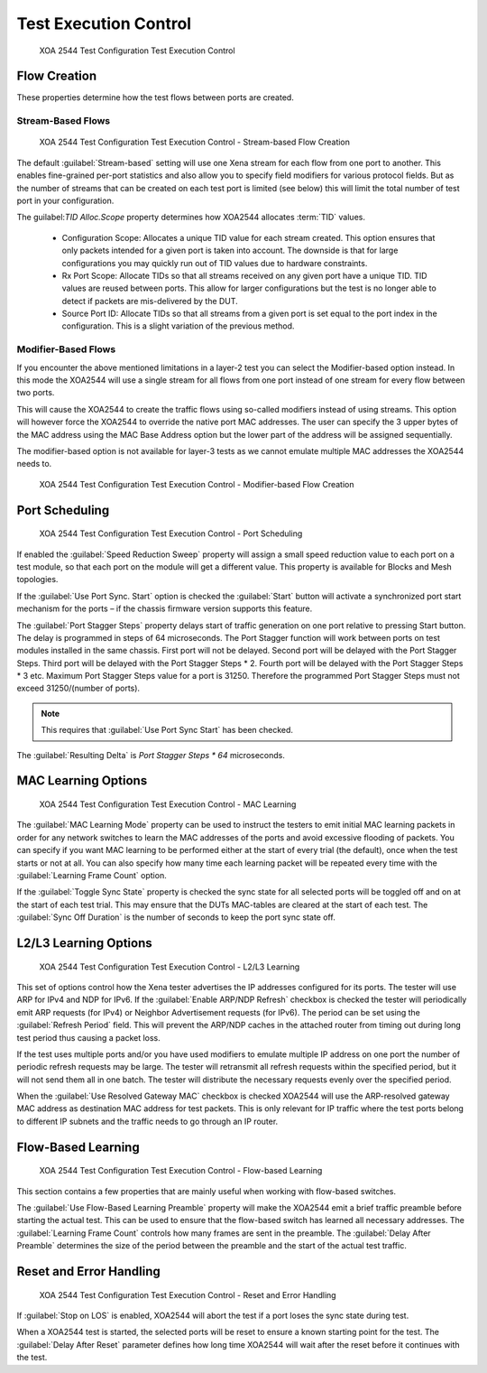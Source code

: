 Test Execution Control
===============================

.. figure:: ../../../../_static/xoa2544/reference/configurators/tc_test_exec_ctrl.png
    :width: 100%
    :alt: XOA 2544 Test Configuration Test Execution Control

    XOA 2544 Test Configuration Test Execution Control

Flow Creation
-------------

These properties determine how the test flows between ports are created.

Stream-Based Flows
^^^^^^^^^^^^^^^^^^

.. figure:: ../../../../_static/xoa2544/reference/configurators/tc_test_exec_ctrl_stream.png
    :width: 100%
    :alt: XOA 2544 Test Configuration Test Execution Control - Stream-based Flow Creation

    XOA 2544 Test Configuration Test Execution Control - Stream-based Flow Creation

The default :guilabel:`Stream-based` setting will use one Xena stream for each flow from one port to another. This enables fine-grained per-port statistics and also allow you to specify field modifiers for various protocol fields. But as the number of streams that can be created on each test port is limited (see below) this will limit the total number of test port in your configuration.

The guilabel:`TID Alloc.Scope` property determines how XOA2544 allocates :term:`TID` values.

    * Configuration Scope: Allocates a unique TID value for each stream created. This option ensures that only packets intended for a given port is taken into account. The downside is that for large configurations you may quickly run out of TID values due to hardware constraints.

    * Rx Port Scope: Allocate TIDs so that all streams received on any given port have a unique TID. TID values are reused between ports. This allow for larger configurations but the test is no longer able to detect if packets are mis-delivered by the DUT.

    * Source Port ID: Allocate TIDs so that all streams from a given port is set equal to the port index in the configuration. This is a slight variation of the previous method.

Modifier-Based Flows
^^^^^^^^^^^^^^^^^^^^
If you encounter the above mentioned limitations in a layer-2 test you can select the Modifier-based option instead. In this mode the XOA2544 will use a single stream for all flows from one port instead of one stream for every flow between two ports.

This will cause the XOA2544 to create the traffic flows using so-called modifiers instead of using streams. This option will however force the XOA2544 to override the native port MAC addresses. The user can specify the 3 upper bytes of the MAC address using the MAC Base Address option but the lower part of the address will be assigned sequentially.

The modifier-based option is not available for layer-3 tests as we cannot emulate multiple MAC addresses the XOA2544 needs to.

.. figure:: ../../../../_static/xoa2544/reference/configurators/tc_test_exec_ctrl_modifier.png
    :width: 100%
    :alt: XOA 2544 Test Configuration Test Execution Control - Modifier-based Flow Creation

    XOA 2544 Test Configuration Test Execution Control - Modifier-based Flow Creation

Port Scheduling
---------------

.. figure:: ../../../../_static/xoa2544/reference/configurators/tc_test_exec_ctrl_port_sched.png
    :width: 100%
    :alt: XOA 2544 Test Configuration Test Execution Control - Port Scheduling

    XOA 2544 Test Configuration Test Execution Control - Port Scheduling

If enabled the :guilabel:`Speed Reduction Sweep` property will assign a small speed reduction value to each port on a test module, so that each port on the module will get a different value. This property is available for Blocks and Mesh topologies.

If the :guilabel:`Use Port Sync. Start` option is checked the :guilabel:`Start` button will activate a synchronized port start mechanism for the ports – if the chassis firmware version supports this feature.

The :guilabel:`Port Stagger Steps` property delays start of traffic generation on one port relative to pressing Start button. The delay is programmed in steps of 64 microseconds. The Port Stagger function will work between ports on test modules installed in the same chassis. First port will not be delayed. Second port will be delayed with the Port Stagger Steps. Third port will be delayed with the Port Stagger Steps * 2. Fourth port will be delayed with the Port Stagger Steps * 3 etc. Maximum Port Stagger Steps value for a port is 31250. Therefore the programmed Port Stagger Steps must not exceed 31250/(number of ports). 

.. note::
    
    This requires that :guilabel:`Use Port Sync Start` has been checked.

The :guilabel:`Resulting Delta` is `Port Stagger Steps * 64` microseconds.


MAC Learning Options
--------------------

.. figure:: ../../../../_static/xoa2544/reference/configurators/tc_test_exec_ctrl_mac.png
    :width: 100%
    :alt: XOA 2544 Test Configuration Test Execution Control - MAC Learning

    XOA 2544 Test Configuration Test Execution Control - MAC Learning

The :guilabel:`MAC Learning Mode` property can be used to instruct the testers to emit initial MAC learning packets in order for any network switches to learn the MAC addresses of the ports and avoid excessive flooding of packets. You can specify if you want MAC learning to be performed either at the start of every trial (the default), once when the test starts or not at all. You can also specify how many time each learning packet will be repeated every time with the :guilabel:`Learning Frame Count` option.

If the :guilabel:`Toggle Sync State` property is checked the sync state for all selected ports will be toggled off and on at the start of each test trial. This may ensure that the DUTs MAC-tables are cleared at the start of each test. The :guilabel:`Sync Off Duration` is the number of seconds to keep the port sync state off.

L2/L3 Learning Options
-----------------------

.. figure:: ../../../../_static/xoa2544/reference/configurators/tc_test_exec_ctrl_l23.png
    :width: 100%
    :alt: XOA 2544 Test Configuration Test Execution Control - L2/L3 Learning

    XOA 2544 Test Configuration Test Execution Control - L2/L3 Learning

This set of options control how the Xena tester advertises the IP addresses configured for its ports. The tester will use ARP for IPv4 and NDP for IPv6. If the :guilabel:`Enable ARP/NDP Refresh` checkbox is checked the tester will periodically emit ARP requests (for IPv4) or Neighbor Advertisement requests (for IPv6). The period can be set using the :guilabel:`Refresh Period` field. This will prevent the ARP/NDP caches in the attached router from timing out during long test period thus causing a packet loss.

If the test uses multiple ports and/or you have used modifiers to emulate multiple IP address on one port the number of periodic refresh requests may be large. The tester will retransmit all refresh requests within the specified period, but it will not send them all in one batch. The tester will distribute the necessary requests evenly over the specified period. 

When the :guilabel:`Use Resolved Gateway MAC` checkbox is checked XOA2544 will use the ARP-resolved gateway MAC address as destination MAC address for test packets. This is only relevant for IP traffic where the test ports belong to different IP subnets and the traffic needs to go through an IP router.

Flow-Based Learning
--------------------

.. figure:: ../../../../_static/xoa2544/reference/configurators/tc_test_exec_ctrl_flow.png
    :width: 100%
    :alt: XOA 2544 Test Configuration Test Execution Control - Flow-based Learning

    XOA 2544 Test Configuration Test Execution Control - Flow-based Learning

This section contains a few properties that are mainly useful when working with flow-based switches.

The :guilabel:`Use Flow-Based Learning Preamble` property will make the XOA2544 emit a brief traffic preamble before starting the actual test. This can be used to ensure that the flow-based switch has learned all necessary addresses. The :guilabel:`Learning Frame Count` controls how many frames are sent in the preamble. The :guilabel:`Delay After Preamble` determines the size of the period between the preamble and the start of the actual test traffic.

Reset and Error Handling
------------------------

.. figure:: ../../../../_static/xoa2544/reference/configurators/tc_test_exec_ctrl_reset.png
    :width: 100%
    :alt: XOA 2544 Test Configuration Test Execution Control - Reset and Error Handling

    XOA 2544 Test Configuration Test Execution Control - Reset and Error Handling
    
If :guilabel:`Stop on LOS` is enabled, XOA2544 will abort the test if a port loses the sync state during test.

When a XOA2544 test is started, the selected ports will be reset to ensure a known starting point for the test. The :guilabel:`Delay After Reset` parameter defines how long time XOA2544 will wait after the reset before it continues with the test.
